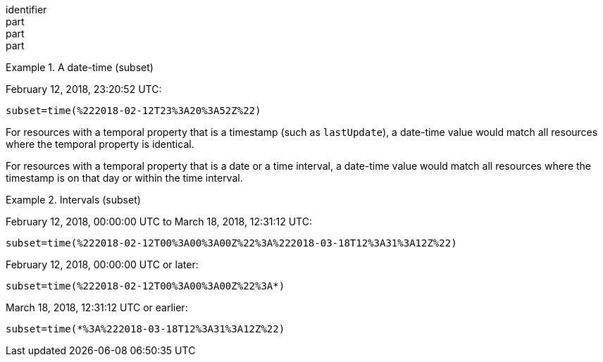 [[req_datetime-axis.adoc]]
////
[width="90%",cols="2,6a"]
|===
^|*Requirement {counter:req-id}* |*/req/datetime/axis*
^|A |To subset a generic time dimension, the server SHALL support "time" as axisname in the subset parameter
|===
////

[requirement]
====
[%metadata]
identifier:: 
part:: 
part::
part:: 
====

.A date-time (subset)
=================
February 12, 2018, 23:20:52 UTC:

`subset=time(%222018-02-12T23%3A20%3A52Z%22)`
=================

For resources with a temporal property that is a timestamp (such as `lastUpdate`), a date-time value would match all resources where the temporal property is identical.

For resources with a temporal property that is a date or a time interval, a date-time value would match all resources where the timestamp is on that day or within the time interval.

.Intervals (subset)
=================
February 12, 2018, 00:00:00 UTC to March 18, 2018, 12:31:12 UTC:

`subset=time(%222018-02-12T00%3A00%3A00Z%22%3A%222018-03-18T12%3A31%3A12Z%22)`

February 12, 2018, 00:00:00 UTC or later:

`subset=time(%222018-02-12T00%3A00%3A00Z%22%3A*)`

March 18, 2018, 12:31:12 UTC or earlier:

`subset=time(*%3A%222018-03-18T12%3A31%3A12Z%22)`
=================
